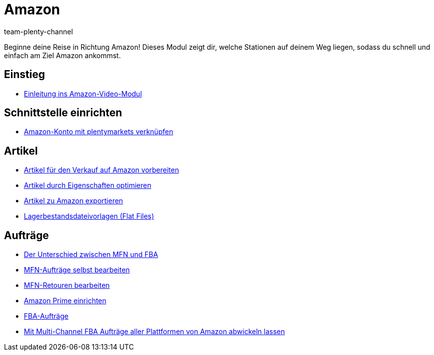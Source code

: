 = Amazon
:page-index: false
:id: ZEN0WY7
:author: team-plenty-channel

Beginne deine Reise in Richtung Amazon! Dieses Modul zeigt dir, welche Stationen auf deinem Weg liegen, sodass du schnell und einfach am Ziel Amazon ankommst.

== Einstieg

* xref:videos:einleitung.adoc#[Einleitung ins Amazon-Video-Modul]

== Schnittstelle einrichten

* xref:videos:mws-schnittstelle.adoc#[Amazon-Konto mit plentymarkets verknüpfen]

== Artikel

* xref:videos:verkauf.adoc#[Artikel für den Verkauf auf Amazon vorbereiten]
* xref:videos:eigenschaften-amazon.adoc#[Artikel durch Eigenschaften optimieren]
* xref:videos:artikelexport.adoc#[Artikel zu Amazon exportieren]
* xref:videos:flat-files.adoc#[Lagerbestandsdateivorlagen (Flat Files)]

== Aufträge

* xref:videos:mfn-fba.adoc#[Der Unterschied zwischen MFN und FBA]
* xref:videos:mfn-auftraege.adoc#[MFN-Aufträge selbst bearbeiten]
* xref:videos:mfn-retouren.adoc#[MFN-Retouren bearbeiten]
* xref:videos:prime.adoc#[Amazon Prime einrichten]
* xref:videos:fba.adoc#[FBA-Aufträge]
* xref:videos:multi-channel.adoc#[Mit Multi-Channel FBA Aufträge aller Plattformen von Amazon abwickeln lassen]
